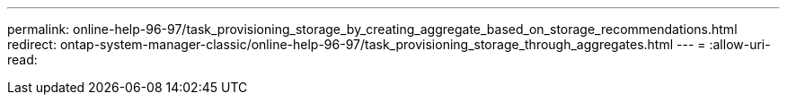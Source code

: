 ---
permalink: online-help-96-97/task_provisioning_storage_by_creating_aggregate_based_on_storage_recommendations.html 
redirect: ontap-system-manager-classic/online-help-96-97/task_provisioning_storage_through_aggregates.html 
---
= 
:allow-uri-read: 


